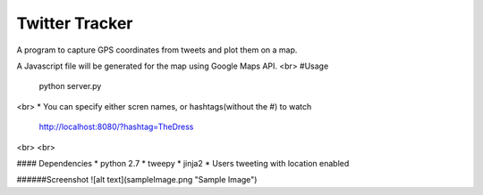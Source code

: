Twitter Tracker |build-status|
==============================

A program to capture GPS coordinates from tweets and plot them on a map.

A Javascript file will be generated for the map using Google Maps API.
<br>
#Usage
    python server.py
<br>
* You can specify either scren names, or hashtags(without the #) to watch
  http://localhost:8080/?hashtag=TheDress
<br>
<br>

#### Dependencies
* python 2.7
* tweepy
* jinja2
* Users tweeting with location enabled


######Screenshot
![alt text](sampleImage.png "Sample Image")



.. |build-status| image:: https://travis-ci.org/cawest1221/Twitter_Tracker.svg?branch=master
   :target: https://travis-ci.org/cawest1221/Twitter_Tracker
   :alt: Build status
